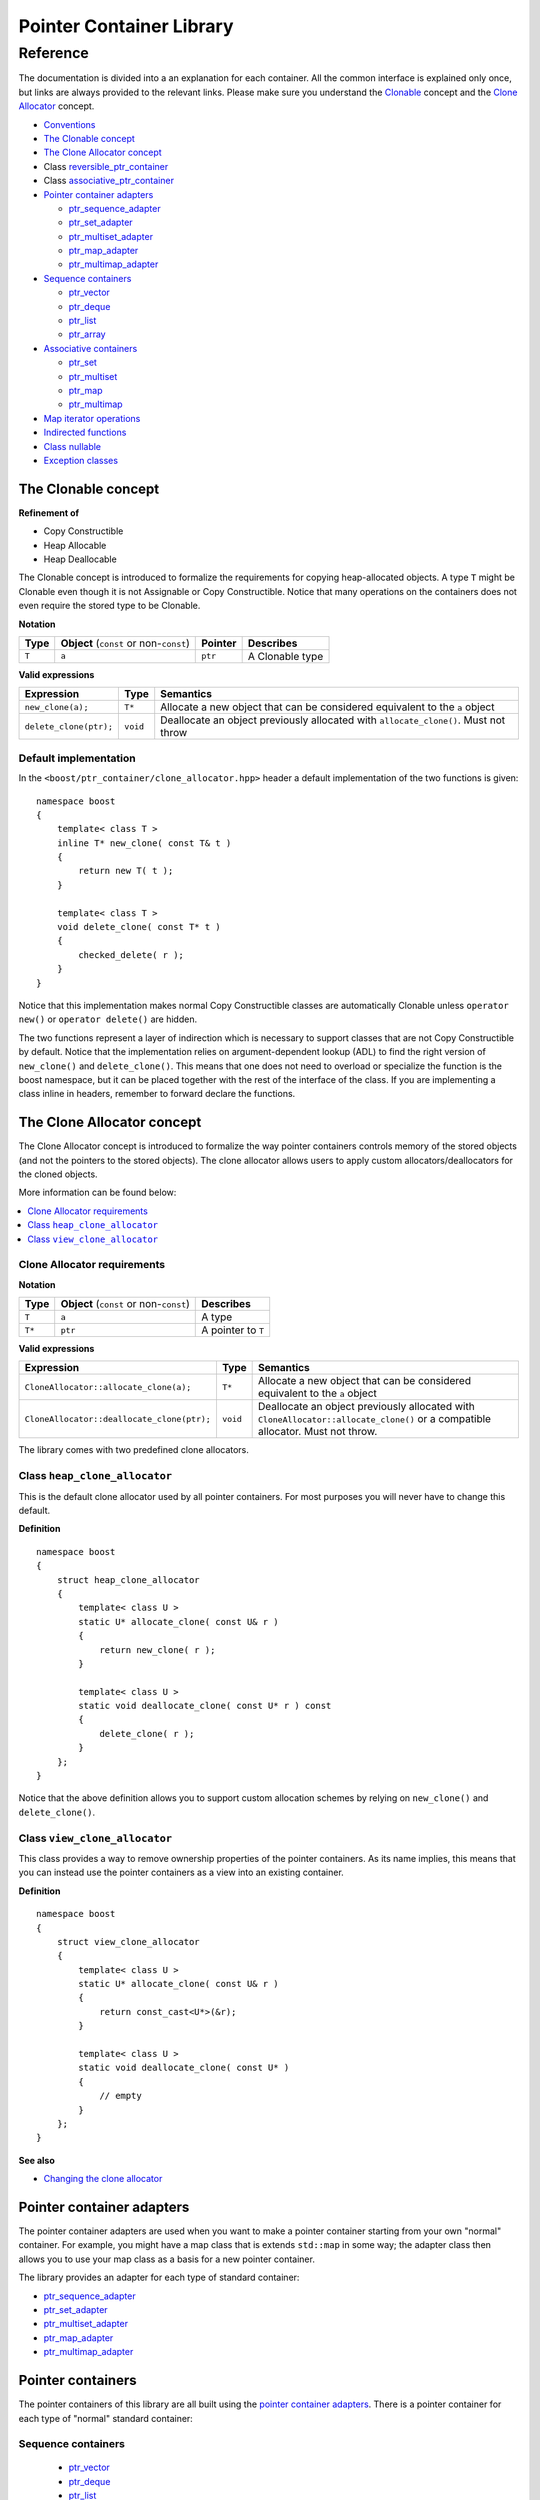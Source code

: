 ++++++++++++++++++++++++++++++++++
 |Boost| Pointer Container Library
++++++++++++++++++++++++++++++++++
 
.. |Boost| image:: boost.png

=========
Reference
=========

The documentation is divided into a an explanation for 
each container. All the common interface is explained only once,
but links are always provided to the relevant links.
Please make sure you understand 
the `Clonable <reference.html#the-clonable-concept>`_ concept and 
the `Clone Allocator <reference.html#the-clone-allocator-concept>`_ concept. 

- `Conventions <conventions.html>`_
- `The Clonable concept`_
- `The Clone Allocator concept`_
- Class `reversible_ptr_container <reversible_ptr_container.html>`_
- Class `associative_ptr_container <associative_ptr_container.html>`_
- `Pointer container adapters`_

  - `ptr_sequence_adapter <ptr_sequence_adapter.html>`_
  - `ptr_set_adapter <ptr_set_adapter.html>`_
  - `ptr_multiset_adapter <ptr_multiset_adapter.html>`_
  - `ptr_map_adapter <ptr_map_adapter.html>`_
  - `ptr_multimap_adapter <ptr_multimap_adapter.html>`_    
- `Sequence containers`_

  - `ptr_vector <ptr_vector.html>`_
  - `ptr_deque <ptr_deque.html>`_
  - `ptr_list <ptr_list.html>`_
  - `ptr_array <ptr_array.html>`_
- `Associative containers`_

  - `ptr_set <ptr_set.html>`_
  - `ptr_multiset <ptr_multiset.html>`_
  - `ptr_map <ptr_map.html>`_
  - `ptr_multimap <ptr_multimap.html>`_
- `Map iterator operations`_  
- `Indirected functions <indirect_fun.html>`_  
- `Class nullable`_     
- `Exception classes`_         




The Clonable concept
++++++++++++++++++++

**Refinement of**

- Copy Constructible
- Heap Allocable
- Heap Deallocable

The Clonable concept is introduced to formalize the requirements for 
copying heap-allocated objects.  A type ``T`` might be Clonable even though it 
is not Assignable or Copy Constructible.  Notice that many operations on 
the containers does not even require the stored type to be Clonable.  

**Notation**

======================= ============================================  =================== =====================
   **Type**                **Object** (``const`` or non-``const``)        **Pointer**        **Describes**
   ``T``                  ``a``                                           ``ptr``            A Clonable type
======================= ============================================  =================== =====================       
       
**Valid expressions**

===================================== =========================== ========================================================================================
     **Expression**                          **Type**                  **Semantics**
   ``new_clone(a);``                         ``T*``                  Allocate a new object that can be considered equivalent to the ``a`` object
   ``delete_clone(ptr);``                    ``void``                Deallocate an object previously allocated with ``allocate_clone()``. Must not throw 
===================================== =========================== ========================================================================================


Default implementation
----------------------

In the ``<boost/ptr_container/clone_allocator.hpp>`` header a default implementation
of the two functions is given:

.. parsed-literal::

    namespace boost
    {
        template< class T >
        inline T* new_clone( const T& t )
        {
            return new T( t );
        }
    
        template< class T >
        void delete_clone( const T* t )
        {
            checked_delete( r );
        }
    }


Notice that this implementation  makes normal Copy Constructible classes are automatically 
Clonable unless ``operator new()`` or ``operator delete()`` are hidden.  

The two functions represent a layer of indirection which is necessary to support 
classes that are not Copy Constructible by default.  Notice that the implementation 
relies on argument-dependent lookup (ADL) to find the right version of 
``new_clone()`` and ``delete_clone()``. This means that one does not need to overload or specialize 
the function is the boost namespace, but it can be placed together with 
the rest of the interface of the class.  If you are implementing a class 
inline in headers, remember to forward declare the functions.

The Clone Allocator concept
+++++++++++++++++++++++++++

The Clone Allocator concept is introduced to formalize the way
pointer containers controls memory of
the stored objects (and not the pointers to the stored objects).
The clone allocator allows
users to apply custom allocators/deallocators for the cloned objects.

More information can be found below:

..  contents:: :depth: 1 
               :local: 


Clone Allocator requirements
----------------------------

**Notation**

===================== ============================================= ==================================================
   **Type**               **Object** (``const`` or non-``const``)                 **Describes**
       ``T``                 ``a``                                   A type
       ``T*``                ``ptr``                                 A pointer to ``T`` 
===================== ============================================= ==================================================

**Valid expressions**

====================================================== ============= ======================================================================================================================================================
     **Expression**                                      **Type**                              **Semantics**
  ``CloneAllocator::allocate_clone(a);``                   ``T*``                          Allocate a new object that can be considered equivalent to the ``a`` object      
  ``CloneAllocator::deallocate_clone(ptr);``              ``void``                          Deallocate an object previously allocated with ``CloneAllocator::allocate_clone()`` or a compatible allocator. Must not throw.
====================================================== ============= ======================================================================================================================================================



The library comes with two predefined clone allocators.

Class ``heap_clone_allocator``
------------------------------

This is the default clone allocator used by all pointer containers. For most
purposes you will never have to change this default. 

**Definition**

.. parsed-literal::

    namespace boost
    {        
        struct heap_clone_allocator
        {
            template< class U >
            static U* allocate_clone( const U& r )
            {
                return new_clone( r );
            }
    
            template< class U >
            static void deallocate_clone( const U* r ) const
            {
                delete_clone( r );
            }
        };
    }

Notice that the above definition allows you to support custom allocation
schemes by relying on ``new_clone()`` and ``delete_clone()``.
   
Class ``view_clone_allocator``
------------------------------

This class provides a way to remove ownership properties of the
pointer containers. As its name implies, this means that you can
instead use the pointer containers as a view into an existing
container.

**Definition**
 
.. parsed-literal::

    namespace boost
    {
        struct view_clone_allocator
        {
            template< class U >
            static U* allocate_clone( const U& r )
            {
                return const_cast<U*>(&r);
            }
    
            template< class U >
            static void deallocate_clone( const U* )
            {
                // empty
            }
        };
    }

**See also**

- `Changing the clone allocator <examples.html#changing-the-clone-allocator>`_

Pointer container adapters
++++++++++++++++++++++++++

The pointer container adapters are used when you
want to make a pointer container starting from
your own "normal" container. For example, you
might have a map class that is extends ``std::map``
in some way; the adapter class then allows you
to use your map class as a basis for a new
pointer container.

The library provides an adapter for each type
of standard container:

- ptr_sequence_adapter_
- ptr_set_adapter_
- ptr_multiset_adapter_
- ptr_map_adapter_
- ptr_multimap_adapter_

.. _ptr_sequence_adapter: ptr_sequence_adapter.html
.. _ptr_set_adapter: ptr_set_adapter.html
.. _ptr_multiset_adapter: ptr_multiset_adapter.html
.. _ptr_map_adapter: ptr_map_adapter.html
.. _ptr_multimap_adapter: ptr_multimap_adapter.html


Pointer containers
++++++++++++++++++

The pointer containers of this library are all built using
the `pointer container adapters`_. There is a pointer container
for each type of "normal" standard container:

Sequence containers
-------------------

    - ptr_vector_
    - ptr_deque_
    - ptr_list_
    - ptr_array_

Associative containers
----------------------

    - ptr_set_
    - ptr_multiset_
    - ptr_map_
    - ptr_multimap_   
     
.. _ptr_vector: ptr_vector.html
.. _ptr_deque: ptr_deque.html
.. _ptr_list: ptr_list.html
.. _ptr_array: ptr_array.html
.. _ptr_set: ptr_set.html
.. _ptr_multiset: ptr_multiset.html
.. _ptr_map: ptr_map.html
.. _ptr_multimap: ptr_multimap.html


Map iterator operations
+++++++++++++++++++++++

The map iterators are a bit different compared to the normal ones.  The 
reason is that it is a bit clumsy to access the key and the mapped object 
through i->first and i->second, and one tends to forget what is what. 
Moreover, and more importantly, we also want to hide the pointer as much as possibble.
The new style can be illustrated with a small example:: 

    typedef ptr_map<string,int> map_t;
    map_t  m;
    m[ "foo" ] = 4; // insert pair
    m[ "bar" ] = 5; // ditto
    ...
    for( map_t::iterator i = m.begin(); i != m.end(); ++i )
    {
             *i += 42; // add 42 to each value
             cout << "value=" << *i << ", key=" << i.key() << "n";
    } 
    
So the difference from the normal map iterator is that 

- ``operator*()`` returns a reference to the mapped object (normally it returns a reference to a ``std::pair``, and
- that the key can be accessed through the ``key()`` function. 

Class ``nullable``
++++++++++++++++++

The purpose of the class is simply to tell the containers
that null values should be allowed. Its definition is
trivial::

    namespace boost
    {
        template< class T >
        struct nullable
        {
            typedef T type;
        };  
    }

Please notice that ``nullable`` has no effect on the containers
interface (except for ``is_null()`` functions). For example, it
does not make sense to do ::

    boost::ptr_vector< boost::nullable<T> > vec;
    vec.push_back( new boost::nullable<T> ); // no no
    boost::nullable<T>& ref = vec[0];        // also no no

Exception classes
+++++++++++++++++

There are three exceptions that are thrown by this library.  The exception 
hierarchy looks as follows::

 
        namespace boost
        {
            class bad_ptr_container_operation : public std::exception
            {
            public:
                bad_ptr_container_operation( const char* what );
            };
            
            class bad_index : public bad_ptr_container_operation
            {
            public:
                bad_index( const char* what );
            };
        
            class bad_pointer : public bad_ptr_container_operation
            {
            public:
                bad_pointer();
                bad_pointer( const char* what );
            };
        }

- `home <ptr_container.html>`_


:copyright:     Thorsten Ottosen 2004-2005. 

